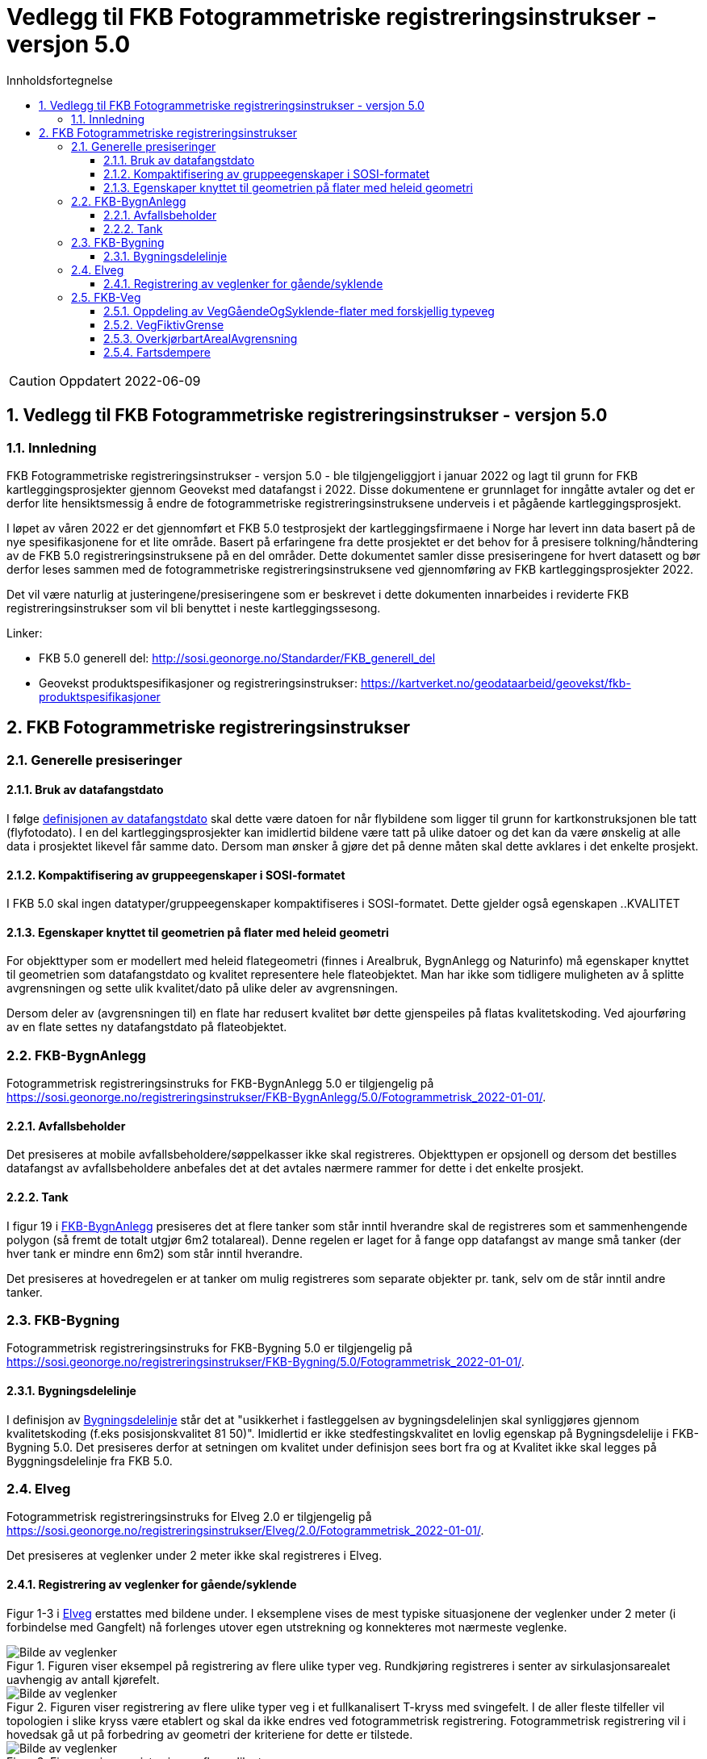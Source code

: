 = Vedlegg til FKB Fotogrammetriske registreringsinstrukser - versjon 5.0
:sectnums:
:toc: left
:toc-title: Innholdsfortegnelse
:toclevels: 3
:figure-caption: Figur
:table-caption: Tabell
:doctype: article
:encoding: utf-8
:lang: nb
:URLrot: https://sosi.geonorge.no/registreringsinstrukser
:fkb: http://sosi.geonorge.no/Standarder/FKB_generell_del
:publisert: Oppdatert 2022-06-09

CAUTION: {publisert} 

== Vedlegg til FKB Fotogrammetriske registreringsinstrukser - versjon 5.0

=== Innledning


FKB Fotogrammetriske registreringsinstrukser - versjon 5.0 - ble tilgjengeliggjort i januar 2022 og lagt til grunn for FKB kartleggingsprosjekter gjennom Geovekst med datafangst i 2022. Disse dokumentene er grunnlaget for inngåtte avtaler og det er derfor lite hensiktsmessig å endre de fotogrammetriske registreringsinstruksene underveis i et pågående kartleggingsprosjekt.

I løpet av våren 2022 er det gjennomført et FKB 5.0 testprosjekt der kartleggingsfirmaene i Norge har levert inn data basert på de nye spesifikasjonene for et lite område. Basert på erfaringene fra dette prosjektet er det behov for å presisere tolkning/håndtering av de FKB 5.0 registreringsinstruksene på en del områder. Dette dokumentet samler disse presiseringene for hvert datasett og bør derfor leses sammen med de fotogrammetriske registreringsinstruksene ved gjennomføring av FKB kartleggingsprosjekter 2022.

Det vil være naturlig at justeringene/presiseringene som er beskrevet i dette dokumenten innarbeides i reviderte FKB registreringsinstrukser som vil bli benyttet i neste kartleggingssesong.

Linker:

* FKB 5.0 generell del: {fkb}
* Geovekst produktspesifikasjoner og registreringsinstrukser: https://kartverket.no/geodataarbeid/geovekst/fkb-produktspesifikasjoner



== FKB Fotogrammetriske registreringsinstrukser

=== Generelle presiseringer

==== Bruk av datafangstdato 
I følge http://sosi.geonorge.no/Standarder/FKB_generell_del/#truedatafangstdato[definisjonen av datafangstdato] skal dette være datoen for når flybildene som ligger til grunn for kartkonstruksjonen ble tatt (flyfotodato). I en del kartleggingsprosjekter kan imidlertid bildene være tatt på ulike datoer og det kan da være ønskelig at alle data i prosjektet likevel får samme dato. Dersom man ønsker å gjøre det på denne måten skal dette avklares i det enkelte prosjekt. 

==== Kompaktifisering av gruppeegenskaper i SOSI-formatet
I FKB 5.0 skal ingen datatyper/gruppeegenskaper kompaktifiseres i SOSI-formatet. Dette gjelder også egenskapen ..KVALITET

==== Egenskaper knyttet til geometrien på flater med heleid geometri
For objekttyper som er modellert med heleid flategeometri (finnes i Arealbruk, BygnAnlegg og Naturinfo) må egenskaper knyttet til geometrien som datafangstdato og kvalitet representere hele flateobjektet. Man har ikke som tidligere muligheten av å splitte avgrensningen og sette ulik kvalitet/dato på ulike deler av avgrensningen. 

Dersom deler av (avgrensningen til) en flate har redusert kvalitet bør dette gjenspeiles på flatas kvalitetskoding. Ved ajourføring av en flate settes ny datafangstdato på flateobjektet.

:ds: FKB-BygnAnlegg
:spek: {URLrot}/{ds}/5.0/Fotogrammetrisk_2022-01-01/.
=== {ds}

Fotogrammetrisk registreringsinstruks for {ds} 5.0 er tilgjengelig på {spek}

==== Avfallsbeholder 
Det presiseres at mobile avfallsbeholdere/søppelkasser ikke skal registreres. Objekttypen er opsjonell og dersom det bestilles datafangst av avfallsbeholdere anbefales det at det avtales nærmere rammer for dette i det enkelte prosjekt. 

==== Tank 
I figur 19 i https://sosi.geonorge.no/registreringsinstrukser/FKB-BygnAnlegg/5.0/Fotogrammetrisk_2022-01-01/#tank[FKB-BygnAnlegg] presiseres det at flere tanker som står inntil hverandre skal de registreres som et sammenhengende polygon (så fremt de totalt utgjør 6m2 totalareal). 
Denne regelen er laget for å fange opp datafangst av mange små tanker (der hver tank er mindre enn 6m2) som står inntil hverandre. 

Det presiseres at hovedregelen er at tanker om mulig registreres som separate objekter pr. tank, selv om de står inntil andre tanker. 


:ds: FKB-Bygning
:spek: {URLrot}/{ds}/5.0/Fotogrammetrisk_2022-01-01/.
=== {ds}

Fotogrammetrisk registreringsinstruks for {ds} 5.0 er tilgjengelig på {spek}

==== Bygningsdelelinje 
I definisjon av https://sosi.geonorge.no/registreringsinstrukser/FKB-Bygning/5.0/Fotogrammetrisk_2022-01-01/#bygningsdelelinje[Bygningsdelelinje] står det at "usikkerhet i fastleggelsen av bygningsdelelinjen skal synliggjøres gjennom kvalitetskoding (f.eks posisjonskvalitet 81 50)". Imidlertid er ikke stedfestingskvalitet en lovlig egenskap på Bygningsdelelije i FKB-Bygning 5.0. Det presiseres derfor at setningen om kvalitet under definisjon sees bort fra og at Kvalitet ikke skal legges på Byggningsdelelinje fra FKB 5.0. 

:ds: Elveg
:spek: {URLrot}/{ds}/2.0/Fotogrammetrisk_2022-01-01/.
=== {ds}

Fotogrammetrisk registreringsinstruks for {ds} 2.0 er tilgjengelig på {spek}

Det presiseres at veglenker under 2 meter ikke skal registreres i Elveg.

==== Registrering av veglenker for gående/syklende
Figur 1-3 i https://sosi.geonorge.no/registreringsinstrukser/Elveg/2.0/Fotogrammetrisk_2022-01-01/#trueeksempler-p%C3%A5-p%C3%A5-registrering-av-veglenke-med-forskjellig-typeveg[Elveg] erstattes med bildene under. I eksemplene vises de mest typiske situasjonene der veglenker under 2 meter (i forbindelse med Gangfelt) nå forlenges utover egen utstrekning og konnekteres mot nærmeste veglenke.

.Figuren viser eksempel på registrering av flere ulike typer veg. Rundkjøring registreres i senter av sirkulasjonsarealet uavhengig av antall kjørefelt.
image::figurer/Veglenker1.jpg[alt="Bilde av veglenker"]
.Figuren viser registrering av flere ulike typer veg i et fullkanalisert T-kryss med svingefelt. I de aller fleste tilfeller vil topologien i slike kryss være etablert og skal da ikke endres ved fotogrammetrisk registrering. Fotogrammetrisk registrering vil i hovedsak gå ut på forbedring av geometri der kriteriene for dette er tilstede.
image::figurer/Veglenker3.jpg[alt="Bilde av veglenker"]
.Figuren viser registrering av flere ulike typer veg
image::figurer/Veglenker2.jpg[alt="Bilde av veglenker"]

Figur 16 i https://sosi.geonorge.no/registreringsinstrukser/FKB-Veg/5.0/Fotogrammetrisk_2022-01-01/#veggåendeogsyklende[FKB-Veg] erstattes med bildet under. Det presiseres at ved parallelle lenker forlenges hver lenke (her sykkelveg og fortau) mot nærmest tilstøtende veglenke (her fortau).

.Eksemplet viser hvordan veglenkene i Elveg skal henge sammen.
image::figurer/veglenker.png[alt="Bilde av veglenker"]

Se <<Oppdeling av VegGåendeOgSyklende-flater med forskjellig typeveg>> for inndeling i flater i FKB-Veg i det samme området.


:ds: FKB-Veg
:spek: {URLrot}/{ds}/5.0/Fotogrammetrisk_2022-01-01/.
=== {ds}

Fotogrammetrisk registreringsinstruks for {ds} 5.0 er tilgjengelig på {spek}


==== Oppdeling av VegGåendeOgSyklende-flater med forskjellig typeveg
Figur 15 i https://sosi.geonorge.no/registreringsinstrukser/FKB-Veg/5.0/Fotogrammetrisk_2022-01-01/#veggåendeogsyklende[FKB-Veg] erstattes med bildet under.Det presiseres at flate VegGåendeOgSyklende skal deles der det er foskjellig bruk av vegen. Både når de er skilt med kantstein/nivå og når de kun er skilt med oppmerking. Klassifisering av typeveg i Elveg er styrende for tolkningen. For typeveg-inndeling, se kap.2.2.1 i dette dokumentet.

.Eksempel på registrering av sykkelveg og gangveg uten fysisk skille mellom seg (kun oppmerking).
image::figurer/vegflater.png[alt="Bilde av vegflater"]

Se <<Registrering av veglenker for gående/syklende>> for registrering av veglenker i det samme området.


==== VegFiktivGrense
Det presiseres at VegFiktivGrense også skal brukes i avgrensning mellom VegKjørende og VegGåendeOgSyklende (typeveg fortau) mot avkjørsler.

.Eksempel på riktig registrering av VegFiktivGrense og VegAnnenAvgrensning i forbindelse med avkjørsel over fortau
image::figurer/vegfiktivgrense.png[alt="Bilde av vegfiktivgrense"]

Figur 10 i https://sosi.geonorge.no/registreringsinstrukser/FKB-Veg/5.0/Fotogrammetrisk_2022-01-01/#veggåendeogsyklende[FKB-Veg] erstattes med bildet under.

.Eksempel på registrering av fortau som går mot bygning/husvegg. Egenskap Typeveg tilhører Elveg.
image::figurer/veggaendeogsyklende.png[alt="Bilde av veggaendeogsyklende"]

Figur 32 i https://sosi.geonorge.no/registreringsinstrukser/FKB-Veg/5.0/Fotogrammetrisk_2022-01-01/#vegdekkekant[FKB-Veg] erstattes med bildet under.

.Eksempel på registrering av fortauskanter med Vegdekkekant
image::figurer/fortauskant.png[alt="Bilde av fortauskant"]

==== OverkjørbartArealAvgrensning
Figur 54 i FKB-Veg utgår! Det presiseres at helt overkjøbart areal (i samme plan som vegbanen, men avgrenset med oppmerking eller annen type dekke) ikke skal registreres som overkjørbart areal. 

.Eksempel på helt overkjørbart areal som ikke skal registreres med OverkjørbartArealAvgrensning. Dette gjelder også helt overkjørbare rundkjøringer
image::figurer/ovekjorbartareal.png[alt="Bilde av overkjørbartareal"]

==== Fartsdempere 
Det presiseres at avgrensning til alle typer fartsdempere skal registreres så lenge de er synlige i bildene.

.Eksempel på fartsdempere av "smal type" som skal registreres
image::figurer/fartsdemperavgrensning.png[alt="Bilde av fartsdemperavgrensning"]




